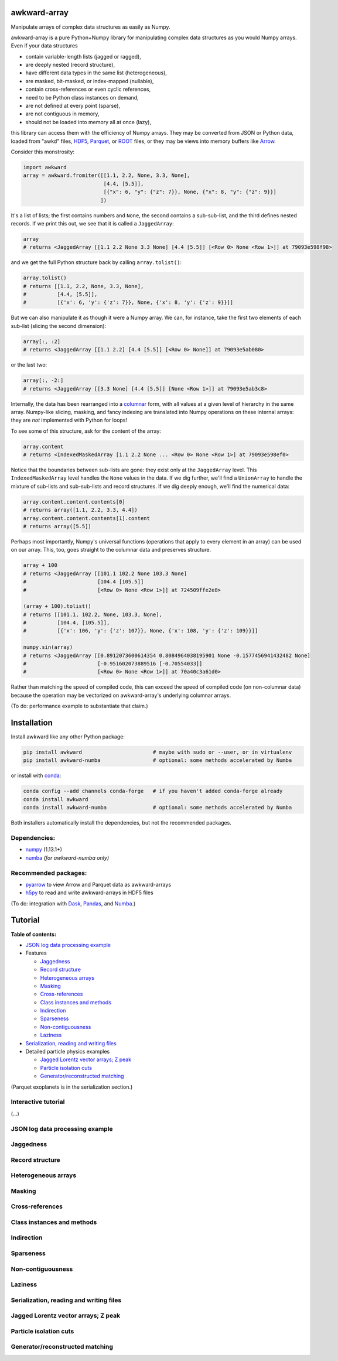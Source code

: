 awkward-array
=============

.. inclusion-marker-1-do-not-remove

Manipulate arrays of complex data structures as easily as Numpy.

.. inclusion-marker-1-5-do-not-remove

awkward-array is a pure Python+Numpy library for manipulating complex data structures as you would Numpy arrays. Even if your data structures

* contain variable-length lists (jagged or ragged),
* are deeply nested (record structure),
* have different data types in the same list (heterogeneous),
* are masked, bit-masked, or index-mapped (nullable),
* contain cross-references or even cyclic references,
* need to be Python class instances on demand,
* are not defined at every point (sparse),
* are not contiguous in memory,
* should not be loaded into memory all at once (lazy),

this library can access them with the efficiency of Numpy arrays. They may be converted from JSON or Python data, loaded from "awkd" files, `HDF5 <https://www.hdfgroup.org>`__, `Parquet <https://parquet.apache.org>`__, or `ROOT <https://root.cern>`__ files, or they may be views into memory buffers like `Arrow <https://arrow.apache.org>`__.

Consider this monstrosity:

.. code-block:: python

    import awkward
    array = awkward.fromiter([[1.1, 2.2, None, 3.3, None],
                              [4.4, [5.5]],
                              [{"x": 6, "y": {"z": 7}}, None, {"x": 8, "y": {"z": 9}}]
                             ])

It's a list of lists; the first contains numbers and ``None``, the second contains a sub-sub-list, and the third defines nested records. If we print this out, we see that it is called a ``JaggedArray``:

.. code-block:: python

    array
    # returns <JaggedArray [[1.1 2.2 None 3.3 None] [4.4 [5.5]] [<Row 0> None <Row 1>]] at 79093e598f98>

and we get the full Python structure back by calling ``array.tolist()``:

.. code-block:: python

    array.tolist()
    # returns [[1.1, 2.2, None, 3.3, None],
    #          [4.4, [5.5]],
    #          [{'x': 6, 'y': {'z': 7}}, None, {'x': 8, 'y': {'z': 9}}]]

But we can also manipulate it as though it were a Numpy array. We can, for instance, take the first two elements of each sub-list (slicing the second dimension):

.. code-block:: python

    array[:, :2]
    # returns <JaggedArray [[1.1 2.2] [4.4 [5.5]] [<Row 0> None]] at 79093e5ab080>

or the last two:

.. code-block:: python
    
    array[:, -2:]
    # returns <JaggedArray [[3.3 None] [4.4 [5.5]] [None <Row 1>]] at 79093e5ab3c8>

Internally, the data has been rearranged into a `columnar <https://towardsdatascience.com/the-beauty-of-column-oriented-data-2945c0c9f560>`__ form, with all values at a given level of hierarchy in the same array. Numpy-like slicing, masking, and fancy indexing are translated into Numpy operations on these internal arrays: they are *not* implemented with Python for loops!

To see some of this structure, ask for the content of the array:

.. code-block:: python

    array.content
    # returns <IndexedMaskedArray [1.1 2.2 None ... <Row 0> None <Row 1>] at 79093e598ef0>

Notice that the boundaries between sub-lists are gone: they exist only at the ``JaggedArray`` level. This ``IndexedMaskedArray`` level handles the ``None`` values in the data. If we dig further, we'll find a ``UnionArray`` to handle the mixture of sub-lists and sub-sub-lists and record structures. If we dig deeply enough, we'll find the numerical data:

.. code-block:: python

    array.content.content.contents[0]
    # returns array([1.1, 2.2, 3.3, 4.4])
    array.content.content.contents[1].content
    # returns array([5.5])

Perhaps most importantly, Numpy's universal functions (operations that apply to every element in an array) can be used on our array. This, too, goes straight to the columnar data and preserves structure.

.. code-block:: python
    
    array + 100
    # returns <JaggedArray [[101.1 102.2 None 103.3 None]
    #                       [104.4 [105.5]]
    #                       [<Row 0> None <Row 1>]] at 724509ffe2e8>

    (array + 100).tolist()
    # returns [[101.1, 102.2, None, 103.3, None],
    #          [104.4, [105.5]],
    #          [{'x': 106, 'y': {'z': 107}}, None, {'x': 108, 'y': {'z': 109}}]]

    numpy.sin(array)
    # returns <JaggedArray [[0.8912073600614354 0.8084964038195901 None -0.1577456941432482 None]
    #                       [-0.951602073889516 [-0.70554033]]
    #                       [<Row 0> None <Row 1>]] at 70a40c3a61d0>

Rather than matching the speed of compiled code, this can exceed the speed of compiled code (on non-columnar data) because the operation may be vectorized on awkward-array's underlying columnar arrays.

(To do: performance example to substantiate that claim.)

.. inclusion-marker-2-do-not-remove

Installation
============

Install awkward like any other Python package:

.. code-block:: bash

    pip install awkward                       # maybe with sudo or --user, or in virtualenv
    pip install awkward-numba                 # optional: some methods accelerated by Numba

or install with `conda <https://conda.io/en/latest/miniconda.html>`__:

.. code-block:: bash

    conda config --add channels conda-forge   # if you haven't added conda-forge already
    conda install awkward
    conda install awkward-numba               # optional: some methods accelerated by Numba

Both installers automatically install the dependencies, but not the recommended packages.

Dependencies:
-------------

- `numpy <https://scipy.org/install.html>`__ (1.13.1+)
- `numba <https://numba.pydata.org/numba-doc/dev/user/installing.html>`__ *(for awkward-numba only)*

Recommended packages:
---------------------

- `pyarrow <https://arrow.apache.org/docs/python/install.html>`__ to view Arrow and Parquet data as awkward-arrays
- `h5py <https://www.h5py.org>`__ to read and write awkward-arrays in HDF5 files

(To do: integration with `Dask <https://pandas.pydata.org>`__, `Pandas <https://pandas.pydata.org>`__, and `Numba <https://pandas.pydata.org>`__.)

.. inclusion-marker-3-do-not-remove

Tutorial
========

**Table of contents:**

* `JSON log data processing example <#json-log-data-processing-example>`__

* Features

  - `Jaggedness <#jaggedness>`__
  - `Record structure <#record-structure>`__
  - `Heterogeneous arrays <#heterogeneous-arrays>`__
  - `Masking <#masking>`__
  - `Cross-references <#cross-references>`__
  - `Class instances and methods <#class-instances-and-methods>`__
  - `Indirection <#indirection>`__
  - `Sparseness <#sparseness>`__
  - `Non-contiguousness <#non-contiguousness>`__
  - `Laziness <#laziness>`__

* `Serialization, reading and writing files <#serialization-reading-and-writing-files>`__

* Detailed particle physics examples

  - `Jagged Lorentz vector arrays; Z peak <#jagged-lorentz-vector-arrays-z-peak>`__
  - `Particle isolation cuts <#particle-isolation-cuts>`__
  - `Generator/reconstructed matching <#generatorreconstructed-matching>`__

(Parquet exoplanets is in the serialization section.)

Interactive tutorial
--------------------

.. Run `this tutorial <https://mybinder.org/v2/gh/scikit-hep/histbook/master?filepath=binder%2Ftutorial.ipynb>`__ on Binder.

(...)

JSON log data processing example
--------------------------------

Jaggedness
----------

Record structure
----------------

Heterogeneous arrays
--------------------

Masking
-------

Cross-references
----------------

Class instances and methods
---------------------------

Indirection
-----------

Sparseness
----------

Non-contiguousness
------------------

Laziness
--------

Serialization, reading and writing files
----------------------------------------

Jagged Lorentz vector arrays; Z peak
------------------------------------

Particle isolation cuts
-----------------------

Generator/reconstructed matching
--------------------------------
